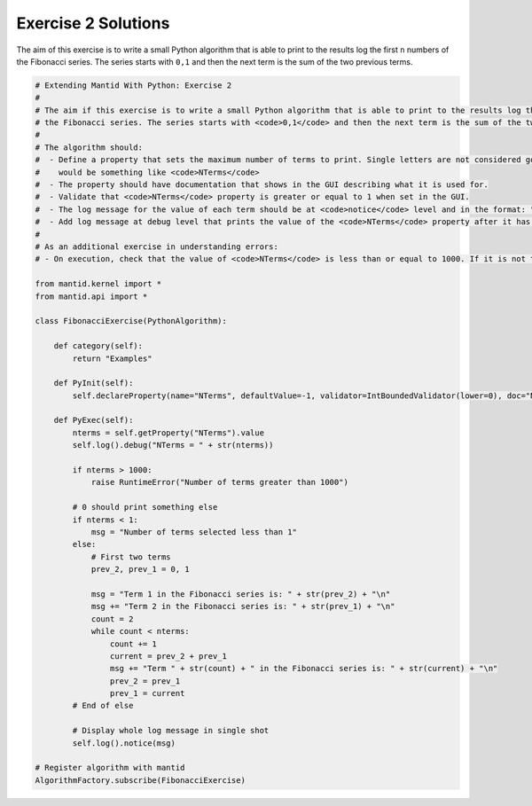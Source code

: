 .. _02_emwp_sol:

====================
Exercise 2 Solutions
====================

The aim of this exercise is to write a small Python algorithm that is able
to print to the results log the first ``n`` numbers of the Fibonacci series.
The series starts with ``0,1`` and then the next term is the sum of the
two previous terms.

.. code-block:: python

    # Extending Mantid With Python: Exercise 2
    #
    # The aim if this exercise is to write a small Python algorithm that is able to print to the results log the first <code>n</code> numbers of
    # the Fibonacci series. The series starts with <code>0,1</code> and then the next term is the sum of the two previous terms.
    #
    # The algorithm should:
    #  - Define a property that sets the maximum number of terms to print. Single letters are not considered good property names so a good name
    #    would be something like <code>NTerms</code>
    #  - The property should have documentation that shows in the GUI describing what it is used for.
    #  - Validate that <code>NTerms</code> property is greater or equal to 1 when set in the GUI.
    #  - The log message for the value of each term should be at <code>notice</code> level and in the format: "Term 1 in the Fibonacci series is: 0"
    #  - Add log message at debug level that prints the value of the <code>NTerms</code> property after it has been retrieved.
    #
    # As an additional exercise in understanding errors:
    # - On execution, check that the value of <code>NTerms</code> is less than or equal to 1000. If it is not then raise a <code>RuntimeError</code>.

    from mantid.kernel import *
    from mantid.api import *

    class FibonacciExercise(PythonAlgorithm):

        def category(self):
            return "Examples"

        def PyInit(self):
            self.declareProperty(name="NTerms", defaultValue=-1, validator=IntBoundedValidator(lower=0), doc="Number of terms to print")

        def PyExec(self):
            nterms = self.getProperty("NTerms").value
            self.log().debug("NTerms = " + str(nterms))

            if nterms > 1000:
                raise RuntimeError("Number of terms greater than 1000")

            # 0 should print something else
            if nterms < 1:
                msg = "Number of terms selected less than 1"
            else:
                # First two terms
                prev_2, prev_1 = 0, 1

                msg = "Term 1 in the Fibonacci series is: " + str(prev_2) + "\n"
                msg += "Term 2 in the Fibonacci series is: " + str(prev_1) + "\n"
                count = 2
                while count < nterms:
                    count += 1
                    current = prev_2 + prev_1
                    msg += "Term " + str(count) + " in the Fibonacci series is: " + str(current) + "\n"
                    prev_2 = prev_1
                    prev_1 = current
            # End of else

            # Display whole log message in single shot
            self.log().notice(msg)

    # Register algorithm with mantid
    AlgorithmFactory.subscribe(FibonacciExercise)
